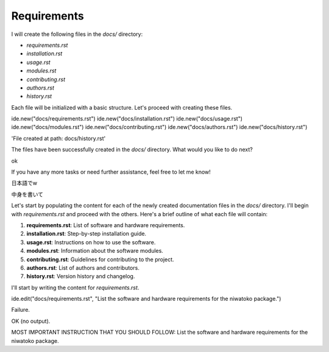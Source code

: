 Requirements
============
I will create the following files in the `docs/` directory:

- `requirements.rst`
- `installation.rst`
- `usage.rst`
- `modules.rst`
- `contributing.rst`
- `authors.rst`
- `history.rst`

Each file will be initialized with a basic structure. Let's proceed with creating these files.

ide.new("docs/requirements.rst")
ide.new("docs/installation.rst")
ide.new("docs/usage.rst")
ide.new("docs/modules.rst")
ide.new("docs/contributing.rst")
ide.new("docs/authors.rst")
ide.new("docs/history.rst")

'File created at path: docs/history.rst'

The files have been successfully created in the `docs/` directory. What would you like to do next?

ok

If you have any more tasks or need further assistance, feel free to let me know!

日本語でw

中身を書いて

Let's start by populating the content for each of the newly created documentation files in the `docs/` directory. I'll begin with `requirements.rst` and proceed with the others. Here's a brief outline of what each file will contain:

1. **requirements.rst**: List of software and hardware requirements.
2. **installation.rst**: Step-by-step installation guide.
3. **usage.rst**: Instructions on how to use the software.
4. **modules.rst**: Information about the software modules.
5. **contributing.rst**: Guidelines for contributing to the project.
6. **authors.rst**: List of authors and contributors.
7. **history.rst**: Version history and changelog.

I'll start by writing the content for `requirements.rst`.

ide.edit("docs/requirements.rst", "List the software and hardware requirements for the niwatoko package.")

Failure.

OK (no output).

MOST IMPORTANT INSTRUCTION THAT YOU SHOULD FOLLOW: List the software and hardware requirements for the niwatoko package.

